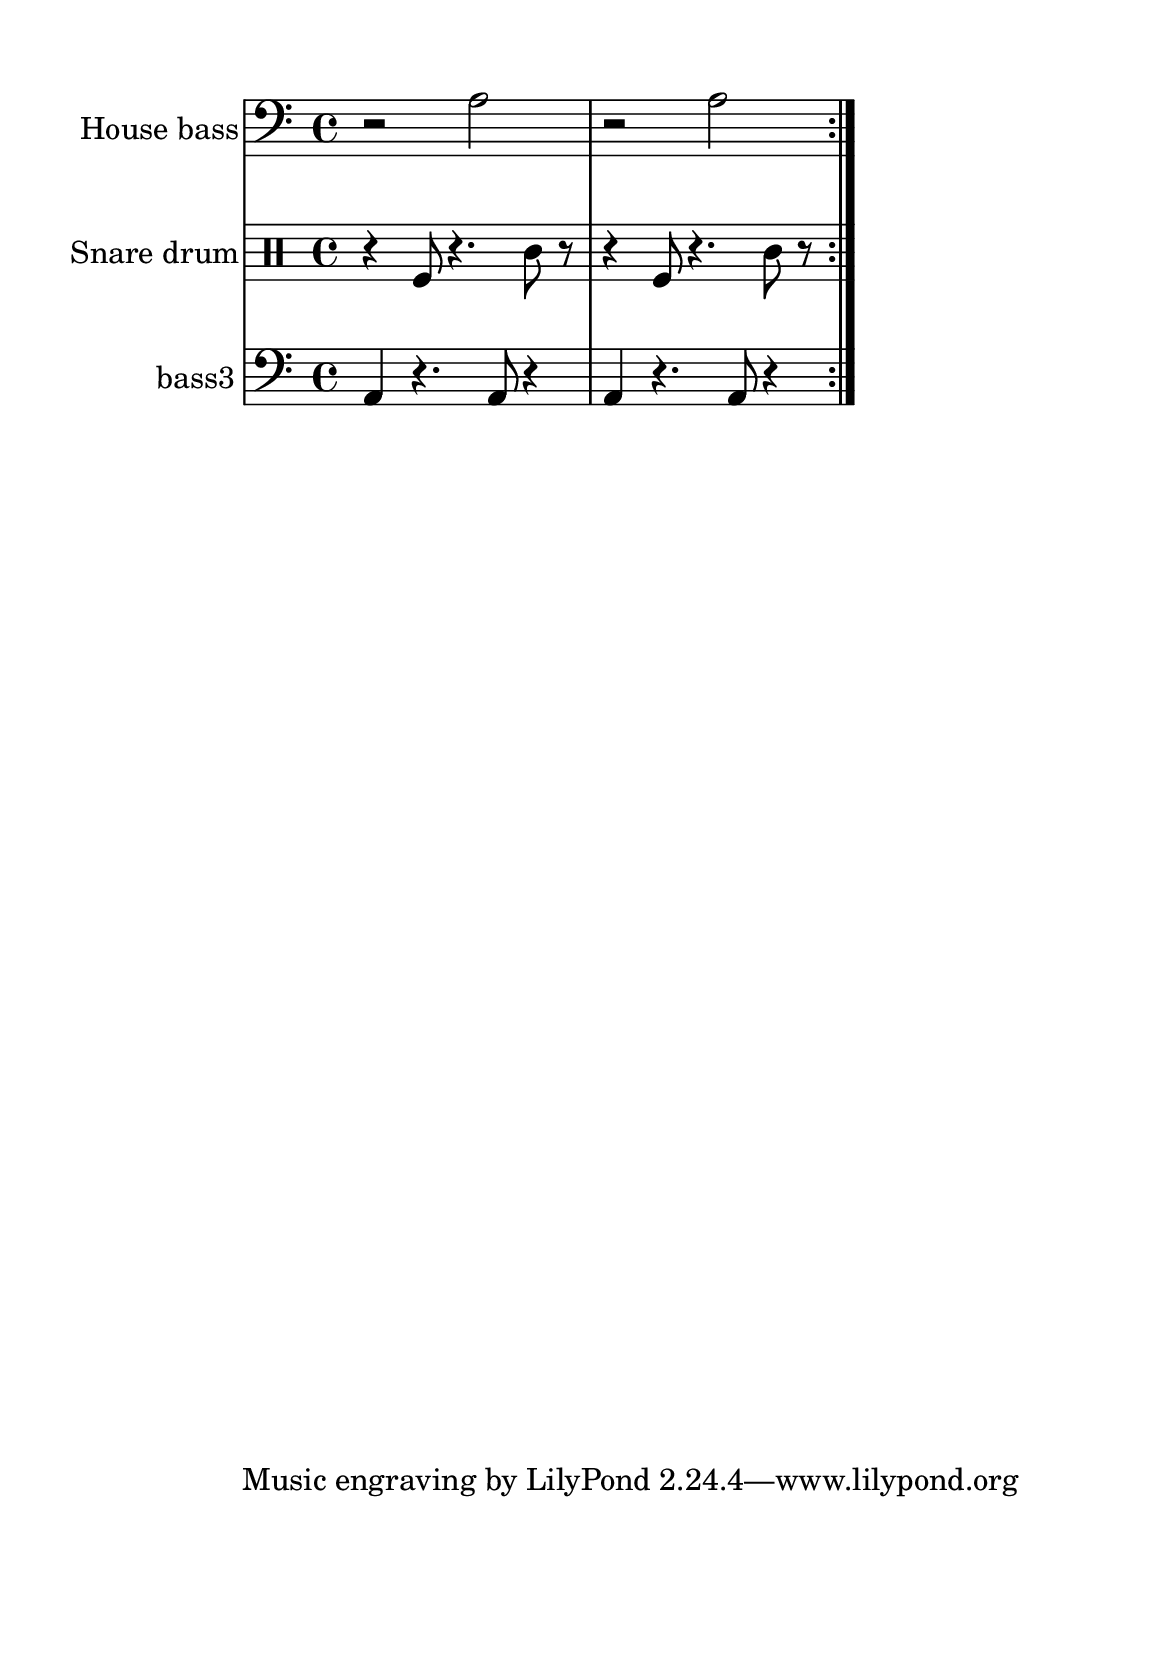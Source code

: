 %=============================================
%   created by MuseScore Version: 1.3
%          domingo, 31 de janeiro de 2016
%=============================================

\version "2.12.0"



#(set-default-paper-size "a5")

\paper {
  line-width    = 120\mm
  left-margin   = 20\mm
  top-margin    = 10\mm
  bottom-margin = 20\mm
  %%indent = 0 \mm 
  %%set to ##t if your score is less than one page: 
  ragged-last-bottom = ##t 
  ragged-bottom = ##f  
  %% in orchestral scores you probably want the two bold slashes 
  %% separating the systems: so uncomment the following line: 
  %% system-separator-markup = \slashSeparator 
  }

\header {
    }

house = \relative c,{
    \set Staff.instrumentName = #"House bass"
    \set Staff.shortInstrumentName = #"house"

    \clef "bass"
    %staffkeysig 
    %bartimesig: 
    \time 4/4 
    \repeat volta 2{r2 a''2|
                    r2 a2|
    } % 8
}% end of last bar in partorvoice

 

snare = \relative c{
    \set Staff.instrumentName = #"Snare drum"
    \set Staff.shortInstrumentName = #"snare"
    \clef percussion
    %staffkeysig 
    %bartimesig: 
    \time 4/4 
    \repeat volta 2{r4 f8 r4. c'8 r      |
                    r4 f,8 r4. c'8 r      |% 2
    } % 8
}% end of last bar in partorvoice

 

bassthree = \relative c{
    \set Staff.instrumentName = #"bass3"
    \set Staff.shortInstrumentName = #"B.3"
    \clef "bass"
    %staffkeysig 
    %bartimesig: 
    \time 4/4 
    \repeat volta 2{a4 r4. a8 r4      | % 2
                    a4 r4. a8 r4      | % 2
   } % 8
}% end of last bar in partorvoice


\score { 
    << 
        \context Staff = ACbpartA << 
            \context Voice = house \house
        >>


        \context Staff = ASnDrpartB << 
            \context Voice = snare \snare
        >>


        \context Staff = ABDrpartC << 
            \context Voice = bassthree \bassthree
        >>

  >>

  %% Boosey and Hawkes, and Peters, have barlines spanning all staff-groups in a score,
  %% Eulenburg and Philharmonia, like Lilypond, have no barlines between staffgroups.
  %% If you want the Eulenburg/Lilypond style, comment out the following line:
  \layout {\context {\Score \consists Span_bar_engraver}}
}%% end of score-block 


